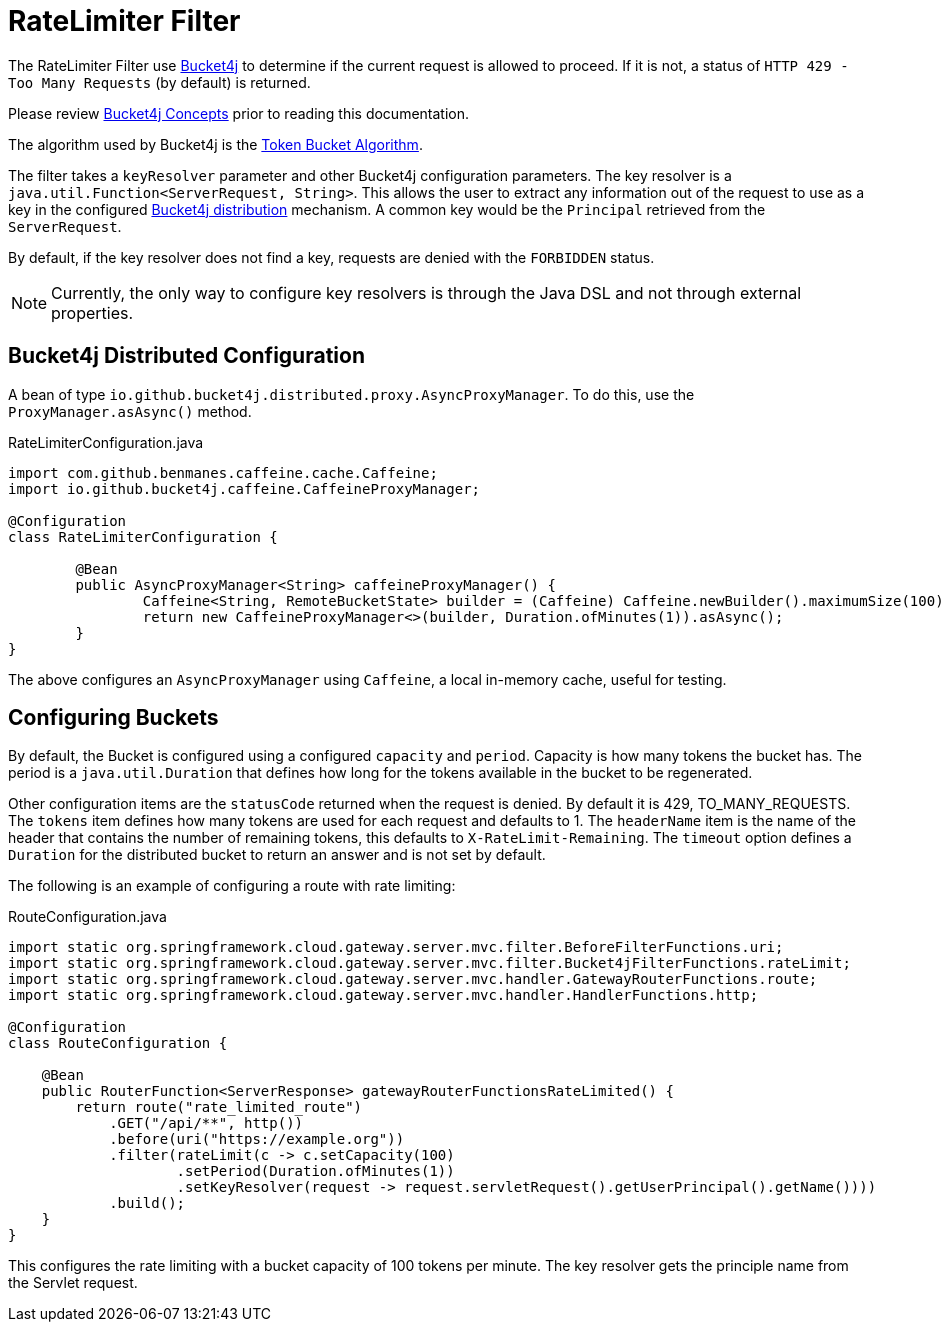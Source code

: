 [[ratelimiter-filter]]
= RateLimiter Filter

The RateLimiter Filter use https://bucket4j.com/[Bucket4j] to determine if the current request is allowed to proceed. If it is not, a status of `HTTP 429 - Too Many Requests` (by default) is returned.

Please review https://bucket4j.com/8.7.0/toc.html#concepts[Bucket4j Concepts] prior to reading this documentation.

The algorithm used by Bucket4j is the https://en.wikipedia.org/wiki/Token_bucket[Token Bucket Algorithm].

The filter takes a `keyResolver` parameter and other Bucket4j configuration parameters. The key resolver is a `java.util.Function<ServerRequest, String>`. This allows the user to extract any information out of the request to use as a key in the configured https://github.com/bucket4j/bucket4j#bucket4j-distributed-features[Bucket4j distribution] mechanism. A common key would be the `Principal` retrieved from the `ServerRequest`.

By default, if the key resolver does not find a key, requests are denied with the `FORBIDDEN` status.

NOTE: Currently, the only way to configure key resolvers is through the Java DSL and not through external properties.

== Bucket4j Distributed Configuration

A bean of type `io.github.bucket4j.distributed.proxy.AsyncProxyManager`. To do this, use the `ProxyManager.asAsync()` method.

.RateLimiterConfiguration.java
[source,java]
----
import com.github.benmanes.caffeine.cache.Caffeine;
import io.github.bucket4j.caffeine.CaffeineProxyManager;

@Configuration
class RateLimiterConfiguration {

	@Bean
	public AsyncProxyManager<String> caffeineProxyManager() {
		Caffeine<String, RemoteBucketState> builder = (Caffeine) Caffeine.newBuilder().maximumSize(100);
		return new CaffeineProxyManager<>(builder, Duration.ofMinutes(1)).asAsync();
	}
}
----

The above configures an `AsyncProxyManager` using `Caffeine`, a local in-memory cache, useful for testing.

== Configuring Buckets

By default, the Bucket is configured using a configured `capacity` and `period`. Capacity is how many tokens the bucket has. The period is a `java.util.Duration` that defines how long for the tokens available in the bucket to be regenerated.

Other configuration items are the `statusCode` returned when the request is denied. By default it is 429, TO_MANY_REQUESTS. The `tokens` item defines how many tokens are used for each request and defaults to 1. The `headerName` item is the name of the header that contains the number of remaining tokens, this defaults to `X-RateLimit-Remaining`. The `timeout` option defines a `Duration` for the distributed bucket to return an answer and is not set by default.

The following is an example of configuring a route with rate limiting:

.RouteConfiguration.java
[source,java]
----
import static org.springframework.cloud.gateway.server.mvc.filter.BeforeFilterFunctions.uri;
import static org.springframework.cloud.gateway.server.mvc.filter.Bucket4jFilterFunctions.rateLimit;
import static org.springframework.cloud.gateway.server.mvc.handler.GatewayRouterFunctions.route;
import static org.springframework.cloud.gateway.server.mvc.handler.HandlerFunctions.http;

@Configuration
class RouteConfiguration {

    @Bean
    public RouterFunction<ServerResponse> gatewayRouterFunctionsRateLimited() {
        return route("rate_limited_route")
            .GET("/api/**", http())
            .before(uri("https://example.org"))
            .filter(rateLimit(c -> c.setCapacity(100)
                    .setPeriod(Duration.ofMinutes(1))
                    .setKeyResolver(request -> request.servletRequest().getUserPrincipal().getName())))
            .build();
    }
}
----

This configures the rate limiting with a bucket capacity of 100 tokens per minute. The key resolver gets the principle name from the Servlet request.
